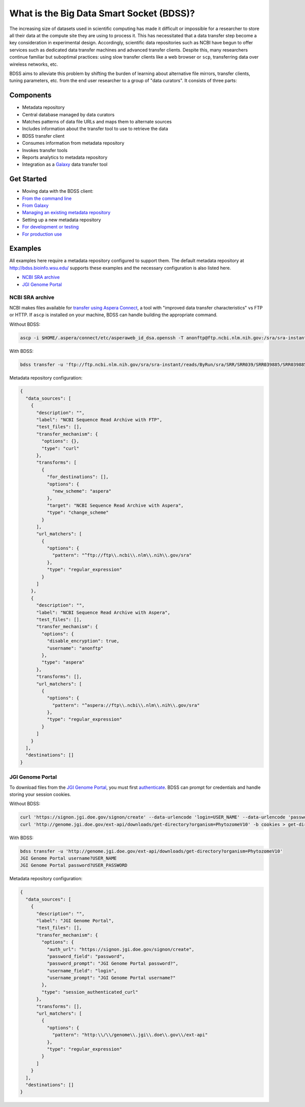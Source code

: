 What is the Big Data Smart Socket (BDSS)?
=========================================

The increasing size of datasets used in scientific computing has made it
difficult or impossible for a researcher to store all their data at the
compute site they are using to process it. This has necessitated that a
data transfer step become a key consideration in experimental design.
Accordingly, scientific data repositories such as NCBI have begun to
offer services such as dedicated data transfer machines and advanced
transfer clients. Despite this, many researchers continue familiar but
suboptimal practices: using slow transfer clients like a web browser or
``scp``, transferring data over wireless networks, etc.

BDSS aims to alleviate this problem by shifting the burden of learning
about alternative file mirrors, transfer clients, tuning parameters,
etc. from the end user researcher to a group of "data curators". It
consists of three parts:

Components
----------

-  Metadata repository
-  Central database managed by data curators
-  Matches patterns of data file URLs and maps them to alternate sources
-  Includes information about the transfer tool to use to retrieve the
   data

-  BDSS transfer client
-  Consumes information from metadata repository
-  Invokes transfer tools
-  Reports analytics to metadata repository

-  Integration as a `Galaxy <https://galaxyproject.org/>`__ data
   transfer tool

Get Started
-----------

-  Moving data with the BDSS client:
-  `From the command
   line <https://github.com/feltus/BDSS/blob/master/client/docs>`__
-  `From
   Galaxy <https://github.com/feltus/BDSS/blob/master/galaxy_tool/README.md>`__
-  `Managing an existing metadata
   repository <https://github.com/feltus/BDSS/blob/master/metadata_repository/docs/README.md#administrator-documentation>`__
-  Setting up a new metadata repository
-  `For development or
   testing <https://github.com/feltus/BDSS/blob/master/metadata_repository/docs/developer/DevelopmentEnvironment.md>`__
-  `For production
   use <https://github.com/feltus/BDSS/blob/master/metadata_repository/docs/Installation.md>`__

Examples
--------

All examples here require a metadata repository configured to support
them. The default metadata repository at http://bdss.bioinfo.wsu.edu/
supports these examples and the necessary configuration is also listed
here.

-  `NCBI SRA
   archive <https://github.com/feltus/BDSS#ncbi-sra-archive>`__
-  `JGI Genome
   Portal <https://github.com/feltus/BDSS#jgi-genome-portal>`__

NCBI SRA archive
~~~~~~~~~~~~~~~~

NCBI makes files available for `transfer using Aspera
Connect <http://www.ncbi.nlm.nih.gov/books/NBK242625/>`__, a tool with
"improved data transfer characteristics" vs FTP or HTTP. If ``ascp`` is
installed on your machine, BDSS can handle building the appropriate
command.

Without BDSS:

.. code:: shell

    ascp -i $HOME/.aspera/connect/etc/asperaweb_id_dsa.openssh -T anonftp@ftp.ncbi.nlm.nih.gov:/sra/sra-instant/reads/ByRun/sra/SRR/SRR039/SRR039885/SRR039885.sra ./

With BDSS:

.. code:: shell

    bdss transfer -u 'ftp://ftp.ncbi.nlm.nih.gov/sra/sra-instant/reads/ByRun/sra/SRR/SRR039/SRR039885/SRR039885.sra'

Metadata repository configuration:

.. code:: json

    {
      "data_sources": [
        {
          "description": "",
          "label": "NCBI Sequence Read Archive with FTP",
          "test_files": [],
          "transfer_mechanism": {
            "options": {},
            "type": "curl"
          },
          "transforms": [
            {
              "for_destinations": [],
              "options": {
                "new_scheme": "aspera"
              },
              "target": "NCBI Sequence Read Archive with Aspera",
              "type": "change_scheme"
            }
          ],
          "url_matchers": [
            {
              "options": {
                "pattern": "^ftp://ftp\\.ncbi\\.nlm\\.nih\\.gov/sra"
              },
              "type": "regular_expression"
            }
          ]
        },
        {
          "description": "",
          "label": "NCBI Sequence Read Archive with Aspera",
          "test_files": [],
          "transfer_mechanism": {
            "options": {
              "disable_encryption": true,
              "username": "anonftp"
            },
            "type": "aspera"
          },
          "transforms": [],
          "url_matchers": [
            {
              "options": {
                "pattern": "^aspera://ftp\\.ncbi\\.nlm\\.nih\\.gov/sra"
              },
              "type": "regular_expression"
            }
          ]
        }
      ],
      "destinations": []
    }

JGI Genome Portal
~~~~~~~~~~~~~~~~~

To download files from the `JGI Genome
Portal <http://genome.jgi.doe.gov/>`__, you must first
`authenticate <http://genome.jgi.doe.gov/help/download.jsf#api>`__. BDSS
can prompt for credentials and handle storing your session cookies.

Without BDSS:

.. code:: shell

    curl 'https://signon.jgi.doe.gov/signon/create' --data-urlencode 'login=USER_NAME' --data-urlencode 'password=USER_PASSWORD' -c cookies > /dev/null
    curl 'http://genome.jgi.doe.gov/ext-api/downloads/get-directory?organism=PhytozomeV10' -b cookies > get-directory

With BDSS:

.. code:: shell

    bdss transfer -u 'http://genome.jgi.doe.gov/ext-api/downloads/get-directory?organism=PhytozomeV10'
    JGI Genome Portal username?USER_NAME
    JGI Genome Portal password?USER_PASSWORD

Metadata repository configuration:

.. code:: json

    {
      "data_sources": [
        {
          "description": "",
          "label": "JGI Genome Portal",
          "test_files": [],
          "transfer_mechanism": {
            "options": {
              "auth_url": "https://signon.jgi.doe.gov/signon/create",
              "password_field": "password",
              "password_prompt": "JGI Genome Portal password?",
              "username_field": "login",
              "username_prompt": "JGI Genome Portal username?"
            },
            "type": "session_authenticated_curl"
          },
          "transforms": [],
          "url_matchers": [
            {
              "options": {
                "pattern": "http:\\/\\/genome\\.jgi\\.doe\\.gov\\/ext-api"
              },
              "type": "regular_expression"
            }
          ]
        }
      ],
      "destinations": []
    }


